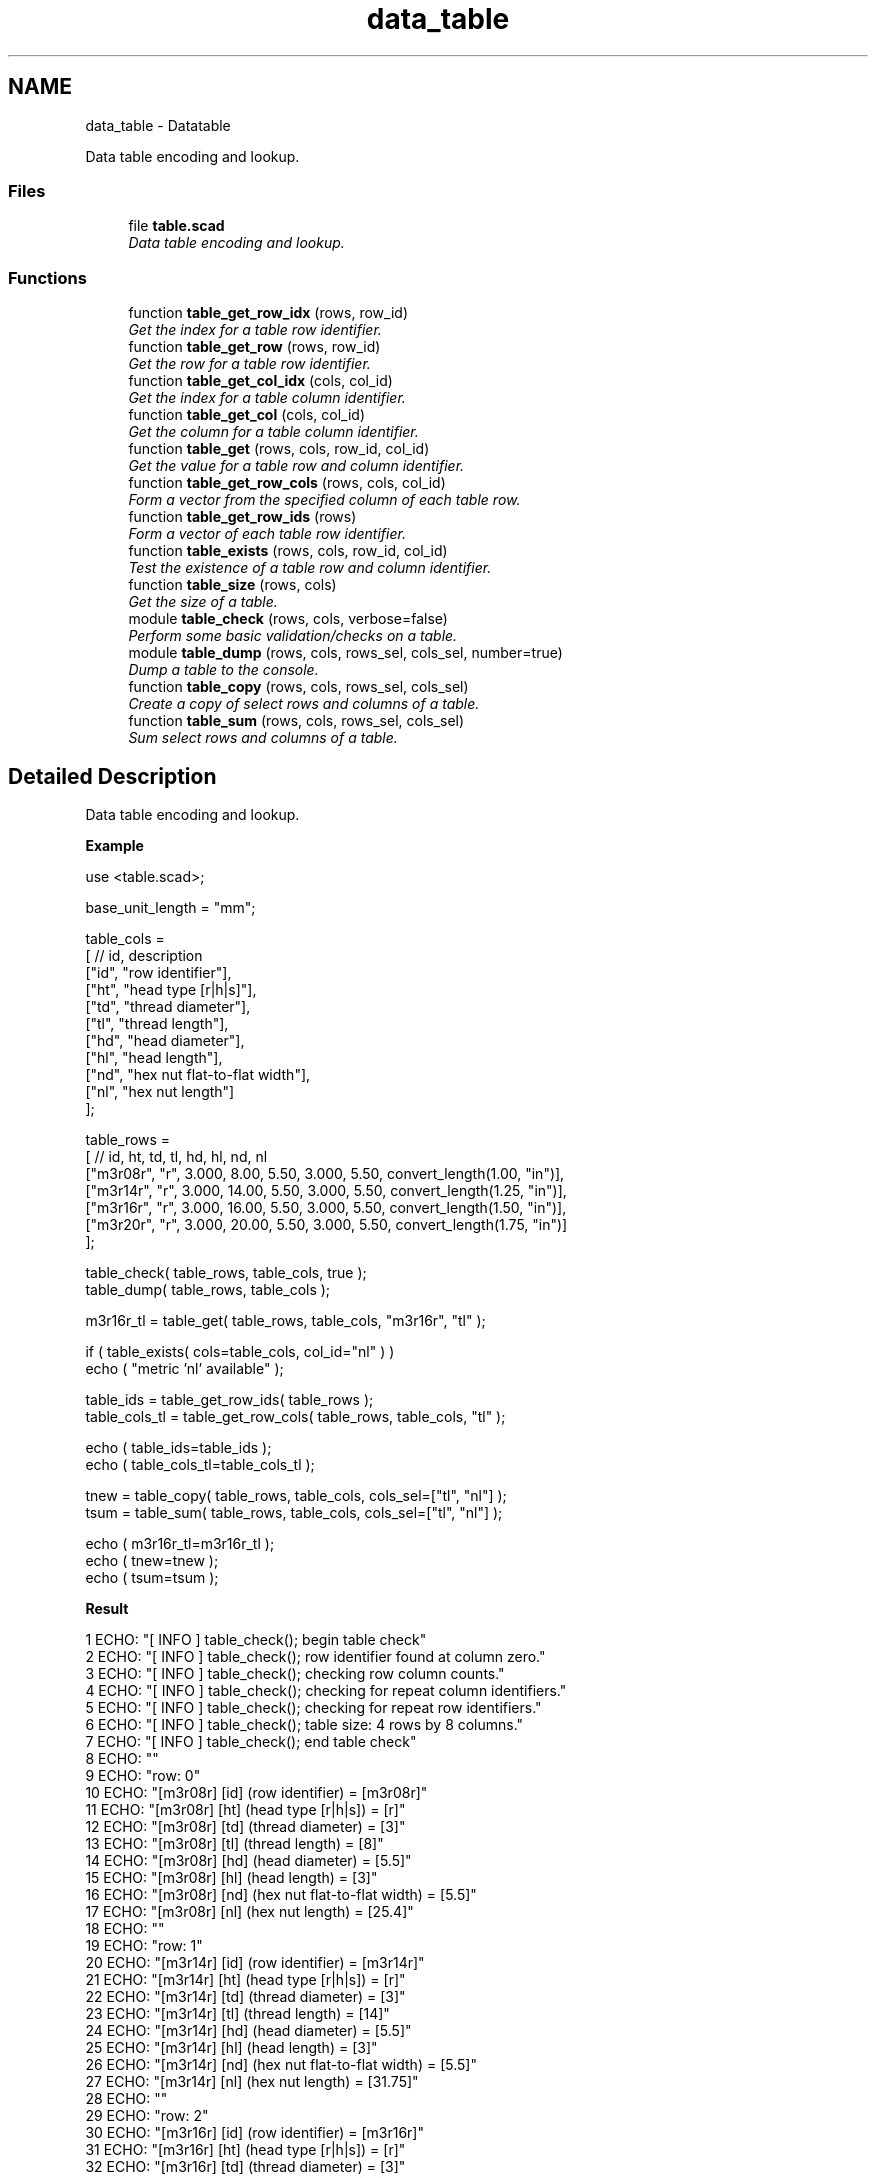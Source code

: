 .TH "data_table" 3 "Sat Feb 4 2017" "Version v0.5" "omdl" \" -*- nroff -*-
.ad l
.nh
.SH NAME
data_table \- Datatable
.PP
Data table encoding and lookup\&.  

.SS "Files"

.in +1c
.ti -1c
.RI "file \fBtable\&.scad\fP"
.br
.RI "\fIData table encoding and lookup\&. \fP"
.in -1c
.SS "Functions"

.in +1c
.ti -1c
.RI "function \fBtable_get_row_idx\fP (rows, row_id)"
.br
.RI "\fIGet the index for a table row identifier\&. \fP"
.ti -1c
.RI "function \fBtable_get_row\fP (rows, row_id)"
.br
.RI "\fIGet the row for a table row identifier\&. \fP"
.ti -1c
.RI "function \fBtable_get_col_idx\fP (cols, col_id)"
.br
.RI "\fIGet the index for a table column identifier\&. \fP"
.ti -1c
.RI "function \fBtable_get_col\fP (cols, col_id)"
.br
.RI "\fIGet the column for a table column identifier\&. \fP"
.ti -1c
.RI "function \fBtable_get\fP (rows, cols, row_id, col_id)"
.br
.RI "\fIGet the value for a table row and column identifier\&. \fP"
.ti -1c
.RI "function \fBtable_get_row_cols\fP (rows, cols, col_id)"
.br
.RI "\fIForm a vector from the specified column of each table row\&. \fP"
.ti -1c
.RI "function \fBtable_get_row_ids\fP (rows)"
.br
.RI "\fIForm a vector of each table row identifier\&. \fP"
.ti -1c
.RI "function \fBtable_exists\fP (rows, cols, row_id, col_id)"
.br
.RI "\fITest the existence of a table row and column identifier\&. \fP"
.ti -1c
.RI "function \fBtable_size\fP (rows, cols)"
.br
.RI "\fIGet the size of a table\&. \fP"
.ti -1c
.RI "module \fBtable_check\fP (rows, cols, verbose=false)"
.br
.RI "\fIPerform some basic validation/checks on a table\&. \fP"
.ti -1c
.RI "module \fBtable_dump\fP (rows, cols, rows_sel, cols_sel, number=true)"
.br
.RI "\fIDump a table to the console\&. \fP"
.ti -1c
.RI "function \fBtable_copy\fP (rows, cols, rows_sel, cols_sel)"
.br
.RI "\fICreate a copy of select rows and columns of a table\&. \fP"
.ti -1c
.RI "function \fBtable_sum\fP (rows, cols, rows_sel, cols_sel)"
.br
.RI "\fISum select rows and columns of a table\&. \fP"
.in -1c
.SH "Detailed Description"
.PP 
Data table encoding and lookup\&. 

\fBExample\fP 
.PP
 
.PP
.nf
    use     <table\&.scad>;

    base_unit_length = "mm";

    table_cols =
    [ // id,  description
      ["id",  "row identifier"],
      ["ht",  "head type [r|h|s]"],
      ["td",  "thread diameter"],
      ["tl",  "thread length"],
      ["hd",  "head diameter"],
      ["hl",  "head length"],
      ["nd",  "hex nut flat-to-flat width"],
      ["nl",  "hex nut length"]
    ];

    table_rows =
    [ //     id,  ht,     td,     tl,   hd,    hl,    nd,                  nl
      ["m3r08r", "r",  3\&.000,   8\&.00, 5\&.50, 3\&.000,  5\&.50, convert_length(1\&.00, "in")],
      ["m3r14r", "r",  3\&.000,  14\&.00, 5\&.50, 3\&.000,  5\&.50, convert_length(1\&.25, "in")],
      ["m3r16r", "r",  3\&.000,  16\&.00, 5\&.50, 3\&.000,  5\&.50, convert_length(1\&.50, "in")],
      ["m3r20r", "r",  3\&.000,  20\&.00, 5\&.50, 3\&.000,  5\&.50, convert_length(1\&.75, "in")]
    ];

    table_check( table_rows, table_cols, true );
    table_dump( table_rows, table_cols );

    m3r16r_tl = table_get( table_rows, table_cols, "m3r16r", "tl" );

    if ( table_exists( cols=table_cols, col_id="nl" ) )
      echo ( "metric 'nl' available" );

    table_ids = table_get_row_ids( table_rows );
    table_cols_tl = table_get_row_cols( table_rows, table_cols, "tl" );

    echo ( table_ids=table_ids );
    echo ( table_cols_tl=table_cols_tl );

    tnew = table_copy( table_rows, table_cols, cols_sel=["tl", "nl"] );
    tsum = table_sum( table_rows, table_cols, cols_sel=["tl", "nl"] );

    echo ( m3r16r_tl=m3r16r_tl );
    echo ( tnew=tnew );
    echo ( tsum=tsum );

.fi
.PP
.PP
\fBResult\fP 
.PP
.nf
1 ECHO: "[ INFO ] table_check(); begin table check"
2 ECHO: "[ INFO ] table_check(); row identifier found at column zero\&."
3 ECHO: "[ INFO ] table_check(); checking row column counts\&."
4 ECHO: "[ INFO ] table_check(); checking for repeat column identifiers\&."
5 ECHO: "[ INFO ] table_check(); checking for repeat row identifiers\&."
6 ECHO: "[ INFO ] table_check(); table size: 4 rows by 8 columns\&."
7 ECHO: "[ INFO ] table_check(); end table check"
8 ECHO: ""
9 ECHO: "row: 0"
10 ECHO: "[m3r08r] [id] (row identifier)             = [m3r08r]"
11 ECHO: "[m3r08r] [ht] (head type [r|h|s])          = [r]"
12 ECHO: "[m3r08r] [td] (thread diameter)            = [3]"
13 ECHO: "[m3r08r] [tl] (thread length)              = [8]"
14 ECHO: "[m3r08r] [hd] (head diameter)              = [5\&.5]"
15 ECHO: "[m3r08r] [hl] (head length)                = [3]"
16 ECHO: "[m3r08r] [nd] (hex nut flat-to-flat width) = [5\&.5]"
17 ECHO: "[m3r08r] [nl] (hex nut length)             = [25\&.4]"
18 ECHO: ""
19 ECHO: "row: 1"
20 ECHO: "[m3r14r] [id] (row identifier)             = [m3r14r]"
21 ECHO: "[m3r14r] [ht] (head type [r|h|s])          = [r]"
22 ECHO: "[m3r14r] [td] (thread diameter)            = [3]"
23 ECHO: "[m3r14r] [tl] (thread length)              = [14]"
24 ECHO: "[m3r14r] [hd] (head diameter)              = [5\&.5]"
25 ECHO: "[m3r14r] [hl] (head length)                = [3]"
26 ECHO: "[m3r14r] [nd] (hex nut flat-to-flat width) = [5\&.5]"
27 ECHO: "[m3r14r] [nl] (hex nut length)             = [31\&.75]"
28 ECHO: ""
29 ECHO: "row: 2"
30 ECHO: "[m3r16r] [id] (row identifier)             = [m3r16r]"
31 ECHO: "[m3r16r] [ht] (head type [r|h|s])          = [r]"
32 ECHO: "[m3r16r] [td] (thread diameter)            = [3]"
33 ECHO: "[m3r16r] [tl] (thread length)              = [16]"
34 ECHO: "[m3r16r] [hd] (head diameter)              = [5\&.5]"
35 ECHO: "[m3r16r] [hl] (head length)                = [3]"
36 ECHO: "[m3r16r] [nd] (hex nut flat-to-flat width) = [5\&.5]"
37 ECHO: "[m3r16r] [nl] (hex nut length)             = [38\&.1]"
38 ECHO: ""
39 ECHO: "row: 3"
40 ECHO: "[m3r20r] [id] (row identifier)             = [m3r20r]"
41 ECHO: "[m3r20r] [ht] (head type [r|h|s])          = [r]"
42 ECHO: "[m3r20r] [td] (thread diameter)            = [3]"
43 ECHO: "[m3r20r] [tl] (thread length)              = [20]"
44 ECHO: "[m3r20r] [hd] (head diameter)              = [5\&.5]"
45 ECHO: "[m3r20r] [hl] (head length)                = [3]"
46 ECHO: "[m3r20r] [nd] (hex nut flat-to-flat width) = [5\&.5]"
47 ECHO: "[m3r20r] [nl] (hex nut length)             = [44\&.45]"
48 ECHO: ""
49 ECHO: "table size: 4 rows by 8 columns\&."
50 ECHO: "metric 'nl' available"
51 ECHO: table_ids = ["m3r08r", "m3r14r", "m3r16r", "m3r20r"]
52 ECHO: table_cols_tl = [8, 14, 16, 20]
53 ECHO: m3r16r_tl = 16
54 ECHO: tnew = [[8, 25\&.4], [14, 31\&.75], [16, 38\&.1], [20, 44\&.45]]
55 ECHO: tsum = [58, 139\&.7]

.fi
.PP
 
.SH "Function Documentation"
.PP 
.SS "module table_check (rows, cols, verbose = \fCfalse\fP)"

.PP
Perform some basic validation/checks on a table\&. 
.PP
\fBParameters:\fP
.RS 4
\fIrows\fP <2d-vector> A two dimensional vector (r-tuple x c-tuple) containing the table rows\&. 
.br
\fIcols\fP <2d-vector> A two dimensional vector (c-tuple x 1-tuple) containing the table columns\&.
.br
\fIverbose\fP <boolean> Be verbose during check\&.
.RE
.PP
Check that: (1) the first table column identifier is 'id'\&. (2) Make sure that each row has the same number of columns as defined in the columns vector\&. (3) Make sure that there are no repeating column identifiers\&. (4) Make sure that there are no repeating row identifiers\&. 
.PP
Definition at line 254 of file table\&.scad\&.
.SS "function table_copy (rows, cols, rows_sel, cols_sel)"

.PP
Create a copy of select rows and columns of a table\&. 
.PP
\fBParameters:\fP
.RS 4
\fIrows\fP <2d-vector> A two dimensional vector (r-tuple x c-tuple) containing the table rows\&. 
.br
\fIcols\fP <2d-vector> A two dimensional vector (c-tuple x 1-tuple) containing the table columns\&.
.br
\fIrows_sel\fP <1d-vector> A n-tuple vector of row identifier to select\&. 
.br
\fIcols_sel\fP <1d-vector> A n-tuple vector of column identifier to select\&.
.RE
.PP
\fBReturns:\fP
.RS 4
<2d-vector> The selected rows and columns of the table\&. 
.RE
.PP

.SS "module table_dump (rows, cols, rows_sel, cols_sel, number = \fCtrue\fP)"

.PP
Dump a table to the console\&. 
.PP
\fBParameters:\fP
.RS 4
\fIrows\fP <2d-vector> A two dimensional vector (r-tuple x c-tuple) containing the table rows\&. 
.br
\fIcols\fP <2d-vector> A two dimensional vector (c-tuple x 1-tuple) containing the table columns\&.
.br
\fIrows_sel\fP <1d-vector> A n-tuple vector of row identifier to select\&. 
.br
\fIcols_sel\fP <1d-vector> A n-tuple vector of column identifier to select\&.
.br
\fInumber\fP <boolean> Number the table rows\&.
.RE
.PP
Output each table row to the console\&. To output only select rows and columns, assign the desired identifiers to \fCrows_sel\fP and \fCcols_sel\fP\&. For example to output only the column identifiers 'c1' and 'c2', assign \fCcols_sel = ['c1', 'c2']\fP\&. 
.PP
Definition at line 337 of file table\&.scad\&.
.SS "function table_exists (rows, cols, row_id, col_id)"

.PP
Test the existence of a table row and column identifier\&. 
.PP
\fBParameters:\fP
.RS 4
\fIrows\fP <2d-vector> A two dimensional vector (r-tuple x c-tuple) containing the table rows\&. 
.br
\fIcols\fP <2d-vector> A two dimensional vector (c-tuple x 1-tuple) containing the table columns\&.
.br
\fIrow_id\fP <string> The row identifier string to locate\&. 
.br
\fIcol_id\fP <string> The column identifier string to locate\&.
.RE
.PP
\fBReturns:\fP
.RS 4
\fBtrue\fP if the row and column identifier exists, otherwise returns \fBfalse\fP\&. 
.RE
.PP

.SS "function table_get (rows, cols, row_id, col_id)"

.PP
Get the value for a table row and column identifier\&. 
.PP
\fBParameters:\fP
.RS 4
\fIrows\fP <2d-vector> A two dimensional vector (r-tuple x c-tuple) containing the table rows\&. 
.br
\fIcols\fP <2d-vector> A two dimensional vector (c-tuple x 1-tuple) containing the table columns\&.
.br
\fIrow_id\fP <string> The row identifier string to locate\&. 
.br
\fIcol_id\fP <string> The column identifier string to locate\&.
.RE
.PP
\fBReturns:\fP
.RS 4
<decimal|string> The value at the located \fCrow_id\fP and \fCcol_id\fP\&. If it does not exists, returns \fBundef\fP\&. 
.RE
.PP

.SS "function table_get_col (cols, col_id)"

.PP
Get the column for a table column identifier\&. 
.PP
\fBParameters:\fP
.RS 4
\fIcols\fP <2d-vector> A two dimensional vector (c-tuple x 1-tuple) containing the table columns\&.
.br
\fIcol_id\fP <string> The column identifier string to locate\&.
.RE
.PP
\fBReturns:\fP
.RS 4
<vector> The column where the row identifier is located\&. If the identifier does not exists, returns \fBundef\fP\&. 
.RE
.PP

.SS "function table_get_col_idx (cols, col_id)"

.PP
Get the index for a table column identifier\&. 
.PP
\fBParameters:\fP
.RS 4
\fIcols\fP <2d-vector> A two dimensional vector (c-tuple x 1-tuple) containing the table columns\&.
.br
\fIcol_id\fP <string> The column identifier string to locate\&.
.RE
.PP
\fBReturns:\fP
.RS 4
<decimal> The column index where the identifier is located\&. If the identifier does not exists, returns \fBempty_v\fP\&. 
.RE
.PP

.SS "function table_get_row (rows, row_id)"

.PP
Get the row for a table row identifier\&. 
.PP
\fBParameters:\fP
.RS 4
\fIrows\fP <2d-vector> A two dimensional vector (r-tuple x c-tuple) containing the table rows\&.
.br
\fIrow_id\fP <string> The row identifier string to locate\&.
.RE
.PP
\fBReturns:\fP
.RS 4
<vector> The row where the row identifier is located\&. If the identifier does not exists, returns \fBundef\fP\&. 
.RE
.PP

.SS "function table_get_row_cols (rows, cols, col_id)"

.PP
Form a vector from the specified column of each table row\&. 
.PP
\fBParameters:\fP
.RS 4
\fIrows\fP <2d-vector> A two dimensional vector (r-tuple x c-tuple) containing the table rows\&. 
.br
\fIcols\fP <2d-vector> A two dimensional vector (c-tuple x 1-tuple) containing the table columns\&.
.br
\fIcol_id\fP <string> The column identifier string\&.
.RE
.PP
\fBReturns:\fP
.RS 4
<vector> The vector formed by selecting the \fCcol_id\fP for each row in the table\&. If column does not exists, returns \fBundef\fP\&. 
.RE
.PP

.SS "function table_get_row_ids (rows)"

.PP
Form a vector of each table row identifier\&. 
.PP
\fBParameters:\fP
.RS 4
\fIrows\fP <2d-vector> A two dimensional vector (r-tuple x c-tuple) containing the table rows\&.
.RE
.PP
\fBReturns:\fP
.RS 4
<vector> The vector of table row identifiers\&. If column \fC'id'\fP does not exists, returns \fBundef\fP\&.
.RE
.PP
\fBNote:\fP
.RS 4
This functions assumes the first element of each table row to be the row identifier, as enforced by the \fBtable_check()\fP\&. As an alternative, the function \fBtable_get_row_cols()\fP, of the form table_get_row_cols(rows, cols, 'id'), may be used without this assumption\&. 
.RE
.PP

.SS "function table_get_row_idx (rows, row_id)"

.PP
Get the index for a table row identifier\&. 
.PP
\fBParameters:\fP
.RS 4
\fIrows\fP <2d-vector> A two dimensional vector (r-tuple x c-tuple) containing the table rows\&.
.br
\fIrow_id\fP <string> The row identifier string to locate\&.
.RE
.PP
\fBReturns:\fP
.RS 4
<decimal> The row index where the identifier is located\&. If the identifier does not exists, returns \fBempty_v\fP\&. 
.RE
.PP

.SS "function table_size (rows, cols)"

.PP
Get the size of a table\&. 
.PP
\fBParameters:\fP
.RS 4
\fIrows\fP <2d-vector> A two dimensional vector (r-tuple x c-tuple) containing the table rows\&. 
.br
\fIcols\fP <2d-vector> A two dimensional vector (c-tuple x 1-tuple) containing the table columns\&.
.RE
.PP
\fBReturns:\fP
.RS 4
<decimal> The table size\&.
.RE
.PP
The size is reported as: (1) The number of rows when only the \fCrows\fP parameter is specified\&. (2) The number of columns when only the \fCcols\fP parameter is specified\&. (3) The (rows * columns) when both parameters are specified\&. 
.SS "function table_sum (rows, cols, rows_sel, cols_sel)"

.PP
Sum select rows and columns of a table\&. 
.PP
\fBParameters:\fP
.RS 4
\fIrows\fP <2d-vector> A two dimensional vector (r-tuple x c-tuple) containing the table rows\&. 
.br
\fIcols\fP <2d-vector> A two dimensional vector (c-tuple x 1-tuple) containing the table columns\&.
.br
\fIrows_sel\fP <1d-vector> A vector n-tuple of row identifier to select\&. 
.br
\fIcols_sel\fP <1d-vector> A vector n-tuple of column identifier to select\&.
.RE
.PP
\fBReturns:\fP
.RS 4
<1d-vector> The sum of the selected rows and columns of the table\&. 
.RE
.PP

.SH "Author"
.PP 
Generated automatically by Doxygen for omdl from the source code\&.
